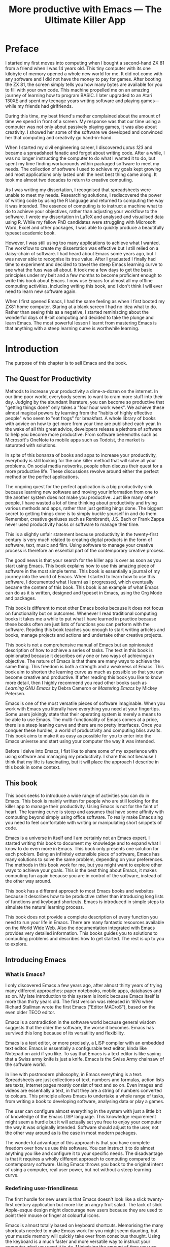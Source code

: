 #+LaTeX_CLASS: ebook
#+TITLE: More productive with Emacs --- The Ultimate Killer App
#+PROPERTY: header-args :results silent
#+TODO: DRAFT EDITED FINAL
#+OPTIONS: todo:nil

#+BEGIN_EXPORT latex
%\includepdf[fitpaper=true]{"EmacsCover"}
\frontmatter
\title{\textbf{\Huge{}Emacs, the Ultimate Productivity App}\vspace{2cm}\\
\textbf{The Swiss-Army Chainsaw of Productivity Software}\vspace{4cm}}
\author{Peter Prevos\vspace{3cm}}
\date{}
\maketitle
\begin{center}
\setlength{\unitlength}{1mm}
\begin{picture}(20,18)
\put(0,4){\shortstack[r]{Third\\Hemisphere\\Publishing}}
\end{picture}
\includegraphics[height=18mm]{~/Documents/Third Hemisphere/Images/brain.jpg}
\par\end{center}
\thispagestyle{empty}
\pagebreak{}
\thispagestyle{empty}
\noindent\begin{minipage}[t]{1\columnwidth}
\begin{center}
\ccLogo{}{\footnotesize{} Peter Prevos (2018)}
\par\end{center}{\footnotesize \par}
\begin{center}
\emph{\footnotesize{}Third Hemisphere Publishing}{\footnotesize{},
Kangaroo Flat, Australia}\\
\par\end{center}{\footnotesize \par}
\begin{center}
{\footnotesize{}This work is licensed under a Creative Commons }\emph{\footnotesize{}Attribution-Share
Alike}{\footnotesize{} 3.0 Australia License. You are free to share\textemdash to
copy, distribute and transmit the work under the following conditions: }
\par\end{center}{\footnotesize \par}
\begin{center}
\ccAttribution{\footnotesize{} }\emph{\footnotesize{}Attribution}{\footnotesize{}:
You must attribute the work in the manner specified by the author
(but not in any way that suggests that they endorse you or your use
of the work).}
\par\end{center}{\footnotesize \par}
\begin{center}
\ccShareAlike{\footnotesize{} }\emph{\footnotesize{}Share Alike}{\footnotesize{}:
If you alter, transform, or build upon this work, you may distribute
the resulting work only under the same or similar license to this
one.}
\par\end{center}{\footnotesize \par}
\begin{center}
{\footnotesize{}Written in Emacs \href{https://orgmode.org/}{Org Mode}. \\ Typeset in \LaTeX.}\\
{\footnotesize{}Cover design by Angie at }\emph{\footnotesize{}pro\_ebookcovers}{\footnotesize{}.}\\
{\footnotesize{}\href{https://lucidmanager.org}{lucidmanager.org}}
\par\end{center}{\footnotesize \par}
\end{minipage}
\newpage{}
\tableofcontents*
#+END_EXPORT
* DRAFT Preface
I started my first moves into computing when I bought a second-hand ZX 81 from a friend when I was 14 years old. This tiny computer with its one kilobyte of memory opened a whole new world for me. It did not come with any software and I did not have the money to pay for games. After booting the ZX 81, the screen simply tells you how many bytes are available for you to fill with your own code. This machine propelled me on an amazing journey of learning how to program BASIC. I later upgraded to an Atari 130XE and spent my teenage years writing software and playing games---while my friends had girlfriends.

During this time, my best friend's mother complained about the amount of time we spend in front of a screen. My response was that our time using a computer was not only about passively playing games, it was also about creativity. I showed her some of the software we developed and convinced her that computing and creativity go hand-in-hand. 

When I started my civil engineering career, I discovered /Lotus 123/ and became a spreadsheet fanatic and forgot about writing code. After a while, I was no longer instructing the computer to do what I wanted it to do, but spent my time finding workarounds within packaged software to meet my needs. The collection of software I used to achieve my goals kept growing and most applications only lasted until the next best thing came along. It took me almost two decades to return to creative computing.

As I was writing my dissertation, I recognised that spreadsheets were unable to meet my needs. Researching solutions, I rediscovered the power of writing code by using the R language and returned to computing the way it was intended. The essence of computing is to instruct a machine what to do to achieve your objectives, rather than adjusting your workflow to the software. I wrote my dissertation in \LaTeX and analysed and visualised data using R. While my fellow PhD candidates were struggling with Microsoft Word, Excel and other packages, I was able to quickly produce a beautifully typeset academic book.

However, I was still using too many applications to achieve what I wanted. The workflow to create my dissertation was effective but I still relied on a daisy-chain of software. I had heard about Emacs some years ago, but I was never able to recognise its true value. After I graduated I finally had time to experiment and decided to travel the steep Emacs learning curve to see what the fuss was all about. It took me a few days to get the basic principles under my belt and a few months to become proficient enough to write this book about Emacs. I now use Emacs for almost all my offline computing activities, including writing this book, and I don't think I will ever need to learn new software again.

When I first opened Emacs, I had the same feeling as when I first booted my ZX81 home computer. Staring at a blank screen I had no idea what to do. Rather than seeing this as a negative, I started reminiscing about the wonderful days of 8-bit computing and decided to take the plunge and learn Emacs. The most powerful lesson I learnt from mastering Emacs is that anything with a steep learning curve is worthwhile learning. 
\mainmatter
* DRAFT Introduction
:NOTES:
The purpose of this chapter is to sell Emacs and the book.
:END:
** DRAFT The Quest for Productivity
Methods to increase your productivity a dime-a-dozen on the internet. In our time poor world, everybody seems to want to cram more stuff into their day. Judging by the abundant literature, you can become so productive that "getting things done" only takes a "four hour work week". We achieve these almost magical powers by learning from the "habits of highly effective people" who seem to "eat frogs" for breakfast. A whole library of books with advice on how to get more from your time are published each year. In the wake of all this great advice, developers release a plethora of software to help you become more productive. From software behemoths such as Microsoft's OneNote to mobile apps such as Todoist, the market is saturated with solutions.

In spite of this bonanza of books and apps to increase your productivity, everybody is still looking for the one killer method that will solve all your problems. On social media networks, people often discuss their quest for a more productive life. These discussions revolve around either the perfect method or the perfect applications.

The ongoing quest for the perfect application is a big productivity sink because learning new software and moving your information from one to the another system does not make you productive. Just like many other people, I have wasted a lot of time thinking about productivity and trying various methods and apps, rather than just getting hings done. The biggest secret to getting things done is to simply buckle yourself in and do them. Remember, creative geniuses such as Rembrandt, J.S. Bach or Frank Zappa never used productivity hacks or software to manage their time.

This is a slightly unfair statement because productivity in the twenty-first century is very much related to creating digital products in the form of software, text, music and film. Using software to manage your creative process is therefore an essential part of the contemporary creative process.

The good news is that your search for the killer app is over as soon as you start using Emacs. This book explains how to use this amazing piece of software in the most simple terms. This book is essentially a journal of my journey into the world of Emacs. When I started to learn how to use this software, I documented what I learnt as I progressed, which eventually became the content of this book. This book is an example of what Emacs can do as it is written, designed and typeset in Emacs, using the Org Mode and \laTeX packages.

This book is different to most other Emacs books because it does not focus on functionality but on outcomes. Whenever I read traditional computing books it takes me a while to put what I have learned in practice because these books often are just lists of functions you can perform with the software. Reading this book teaches you enough to start writing articles and books, manage projects and actions and undertake other creative projects.

This book is not a comprehensive manual of Emacs but an opinionated description of how to achieve a series of tasks. The text in this book is opinionated because it describes only one or two ways of achieving an objective. The nature of Emacs is that there are many ways to achieve the same thing. This freedom is both a strength and a weakness of Emacs. This book aim to shorten the learning curve as much as possible so that you can become creative and productive. If after reading this book you like to know more detail, then I highly recommend you read other books such as /Learning GNU Emacs/ by Debra Cameron or /Mastering Emacs/ by Mickey Petersen.

Emacs is one of the most versatile pieces of software imaginable. When you work with Emacs you literally have everything you need at your fingertips. Some users jokingly state that their operating system is merely a means to be able to use Emacs. The multi-functionality of Emacs comes at a price, there is a steep leaning curve and there are no pretty interfaces. Once you conquer these hurdles, a world of productivity and computing bliss awaits. This book aims to make it as easy as possible for you to enter into the Emacs universe and start using your computer the way it was intended.

Before I delve into Emacs, I fist like to share some of my experience with using software and managing my productivity. I share this not because I think that my life is fascinating, but it will place the approach I describe in this book in some context.
** DRAFT This book
This book seeks to introduce a wide range of activities you can do in Emacs. This book is mainly written for people who are still looking for the killer app to manage their productivity. Using Emacs is not for the faint of heart. The learning curve is steep and assumes that have some affinity with computing beyond simply using office software. To really make Emacs sing you need to feel comfortable with writing or manipulating short snippets of code. 

Emacs is a universe in itself and I am certainly not an Emacs expert. I started writing this book to document my knowledge and to expand what I know to do even more in Emacs. This book only presents one solution for each problem. Being an infinitely extensible piece of software, Emacs has many solutions to solve the same problem, depending on your preferences. The methods in this book work for me, but you might want to explore other ways to achieve your goals. This is the best thing about Emacs, it makes computing fun again because you are in control of the software, instead of the other way around.

This book has a different approach to most Emacs books and websites because it describes how to be productive rather than introducing long lists of functions and keyboard shortcuts. Emacs is introduced in simple steps to simulate the natural learning process.

This book does not provide a complete description of every function you need to run your life in Emacs. There are many fantastic resources available on the World Wide Web. Also the documentation integrated with Emacs provides very detailed information. This books guides you to solutions to computing problems and describes how to get started. The rest is up to you to explore.
** DRAFT Introducing Emacs
*** DRAFT What is Emacs?
I only discovered Emacs a few years ago, after almost thirty years of trying many different approaches: paper notebooks, mobile apps, databases and so on. My late introduction to this system is ironic because Emacs itself is more than thirty years old. The first version was released in 1976 when Richard Stallman wrote the first Emacs ("Editor MACroS"), based on the even older TECO editor. 

Emacs is a contradiction in the software world because general wisdom suggests that the older the software, the worse it becomes. Emacs has survived this long because of its versatility and flexibility.

Emacs is a text editor, or more precisely, a LISP compiler with an embedded text editor. Emacs is essentially a configurable text editor, kinda like Notepad on acid if you like. To say that Emacs is a text editor is like saying that a Swiss army knife is just a knife. Emacs is the Swiss Army chainsaw of the software world.

In line with postmodern philosophy, in Emacs everything is a text. Spreadsheets are just collections of text, numbers and formulas, action lists are texts, internet pages mostly consist of text and so on. Even images and videos are essentially a text, in that they are a string of numbers converted to colours. This principle allows Emacs to undertake a whole range of tasks, from writing a book to developing software, analysing data or play a games.

The user can configure almost everything in the system with just a little bit of knowledge of the Emacs LISP language. This knowledge requirement might seem a hurdle but it will actually set you free to enjoy your computer the way it was originally intended. Software should adjust to the user, not the other way around as is the case in most modern packages.

The wonderful advantage of this approach is that you have complete freedom over how us use this software. You can instruct it to do almost anything you like and configure it to your specific needs. The disadvantage is that it requires a wholly different approach to computing compared to contemporary software. Using Emacs throws you back to the original intent of using a computer, real user power, but not without a steep learning curve. 
*** DRAFT Redefining user-friendliness
The first hurdle for new users is that Emacs doesn't look like a slick twenty-first century application but more like an angry fruit salad. The lack of slick Apple-esque design might discourage new users because they are used to point their mouse or finger at colourful icons.

Emacs is almost totally based on keyboard shortcuts. Memorising the many shortcuts needed to make Emcas work for you might seem daunting, but your muscle memory will quickly take over from conscious thought. Using the keyboard is a much faster and more versatile way to instruct your computer what you want it to do. Minimising the amount of time you use your mouse is also reduces the risk or Repetitive Strain Injury..

Contemporary software follows the "What You See is What You Get" (WYSYWIG) principle. Graphical interfaces simulate the physical world by making things look like pieces of paper on a desktop. You point click and drag documents into folders, documents appear as the would on paper and when you are done they go into the rubbish bin.

Emacs and similar text editors use the "What You See is What You Want" (WYSIWYW) principle. As I am writing this book I don't see what it will look like in printed form as you would using Microsoft Word. In Emacs I only see text, images and some small bits of code to instruct the computer how to typeset the document. This allows me to focus on writing and producing text instead of worrying about the end product. 

The What-You-See-Is-Whay-You-Get approach distracts the mind from the text and lures the user into fiddling with formatting. A lot of office time is wasted trying to format or typeset documents, time that could be spend producing content. Following the Emacs way will help you become more productive by worrying about the design of the document until after you complete the text. As I am writing this book, it only takes a few keystrokes to convert the flat text into a fully formatted pdf ebook, ready for distribution.

True user friendliness only exists when the user has full control over the software. Emacs allows you to do exactly that, which is the way computing was intended.
*** DRAFT The learning curve
The second hurdle is that when you first open Emacs, all you see is a splash screen. To make Emacs work for you, you will need to learn the basics principles of using the editor and learn some of the many associated add-on packages. 

One of the main strengths of Emacs is that it is almost infinitely extensible. Emacs is not just a text editor, it also has its own programming language. This language allows users to have develop extensions to Emacs that move its functionality far beyond a text editor.

This books helps you navigate this learning curve by only explaining the basic functionality you need to become productive, rather than providing a comprehensive overview of its functionality.
*** DRAFT The Swiss-Army Chainsaw
Emacs is my note taking application, I am writing this book in Emacs, I have spreadsheets in Emacs, develop data science code in R, play music, read books, manage files, and so on. While Emacs is primarily used by software developers, it can be used for a whole lot more. Anyone who works professionally or creatively with text and numbers will find something of value in Emacs.

There are several major advantages of using Emacs as a replacement for most of your computing needs: 
1. One piece of software to manage most of your computing activities makes you more productive because you only need to master one system. Emacs has been around for decades and its open structure allows it to be around for several more.
2. All your information is stored in a simple text file. You will never have any problems with compatibility due to esoteric file formats that render your accessible only by one piece of software.
3. You can modify everything in the software to make it suit your specific workflow. 
4. Emacs runs on all the major operating systems: Windows, GNU/Linux and Apple's OS X.
5. Emacs is open source and supported by a large group of people. Help is always easy to get.
**** TODO Limitations of Emacs
After singing the praises of this multi-functional editor you would almost think that Emacs is the omnipotent god of software. 

Being a text editor, opportunities to create graphics in Emacs are limited. You can display images and integrate them with text, but Emacs has limited functionality to create or modify graphical files. If you need to manage photograph then perhaps you should consider using GIMP (GNU Image Manipulation Program).

Emacs is also not quite ready for the age of cloud computing. 
* DRAFT Getting Started
:NOTES:
Introduction to using Emacs and how it is different from standard contemporary software. 
:END:
Before we can start creating new books, software, poetry or whatever else your creative mind wants to produce, we need to understand some of the basic principles of Emacs. This chapter introduces the basic terminology and skills you need to know to enjoy the remainder of the book.
** Installing Emacs
Emacs is available for the three most common desktop operating systems, Linux, Windows and OS X. Each of these has some different methods to install the software. The descriptions below get you started with installing Emacs.
*** Windows
*** Apple OS X
David Caldwell maintains the Emcas for OS X version.
*** DRAFT GNU/Linux
All major Linux distributions contain a version of Emacs which you can install the same way you install all other software. Some distributions also contain compiled versions of Emacs packages. The advantage of using these complied versions over installing them within Emacs is that your operating system will keep your software up to date. The disadvantage of this method is that these compiled packages are often several versions behind the most recent version. In Ubuntu, simply use the Software installer and search for Emacs. Make sure you install the GTK+ version, which works best with the default Gnome window manager. Please consult the relevant documentation for other distributions.
** DRAFT First steps
Let's start Emacs and delve into your new computing environment. When you open Emacs for the first time, you are greeted by a splash screen. This splash screen gives access to a tutorial, a guided tour and the manual. You can follow these links at your leisure.

You can remove the splash screen by pressing =q=, which will take you to the scratch buffer. A buffer is a text in the Emacs memory and the scratch buffer is your personal scratch pad, which is enabled by default. This buffer is not saved and is used for taking temporary notes. The scratch buffer is eased whenever you close Emacs, no questions asked.

If you want to prevent the splash screen from appearing again, you'll need to modify your 'init file'. This file, named =init.el= is located in the =.emacs.d= folder and it is the central configuration file that turns Emacs into your bespoke personal digital assistant. This file makes the software work they way you want to, instead of you working the way the software designers intended.

Emacs also recognises other files as the init file. Many books and websites use the =.emacs= file in your home folder. Using the =init.el= file in your =.emacs.d= folder is the preferred method because this keeps all your Emacs configuration in one folder.

Your init file will steadily grow over time as the ultimate form of computing self-expression. Many Emacs users share their init files to show other users how they make their software work for them. Several authors have published starter kits with prefabricated init files for beginners. While these starter kits sound like a great idea, it is best to create your own configuration step-by-step so you fully understand what is inside it. This book teaches you how to create an init file one step at a time.

To create a new init file, type control X, followed by control F. At the bottom of the screen, the 'mini buffer', you'll now see the words =Find file: ~/= (Figure *). Now type =.emacs.d/init.el= and hit enter. If this file already exists, then Emacs will open it. If this file does not exist, then Emacs will create an empty buffer.

#+CAPTION: Finding or creating a new file.
[[file:Images/find_file.png]]

The init file is written in the Emacs LISP language. You will need some rudimentary skills in this language to optimise the configuration. If you like to never see the splash screen again when you start Emacs, then write the following lines in your newly created file:

#+BEGIN_SRC emacs-lisp
;; Hide splash screen
(setq inhibit-startup-screen t)
#+END_SRC

The first line starts with two colons which means it is a comment to help the reader understand the content of the file. The second line is Elisp code that means the variable =inhibit-startup-screen= is set to true. This code instructs Emacs to inhibit the startup screen when the program is loaded.

Save the file with control-S and you are done. The next time you start Emacs the splash screen will no longer appear. You have just taken your first step into developing your personal Emacs configuration file.
** Using Emacs
A main hurdle for the casual user is that to use Emacs effectively, you need to memorise many keyboard shortcuts and commands. The vast majority of functions are available through a menu structure that can be accessed with a mouse, but most experienced Emacs users prefer to use the keyboard shortcuts. For modern computer users it might seem strange to ditch the mouse, but there are some great advantages to use the keyboard over the point-and-click method. If your hands don't have to move away from the keyboard to grab the mouse and find the appropriate icon, you will be a lot more productive. After a while, the complex keyboard shortcuts will become part of your muscle memory, allowing you to very quickly produce and edit text.

Emacs is the oldest piece of software still under development. The gradual evolution of this system means that it has several vestigial functions. Just like human beings still have traces of gills from our evolutionary ancestors, so does Emacs use terminology that is different to contemporary standard computing vocabulary.

For example, to open a file is called visiting a file. Pasting a text is yanking and cutting a text is the same as killing it. Perhaps the old Emacs terminology is a bit more poetic that the standard words used these days.

Emacs is so old that it was used in a time when keyboards did not have arrow keys. Also functionality, such as copying, cutting, pasting and undo work different to what the average computer user knows. As most users are accustomed to using arrow keys to move around and select text, use control Z to undo, control C to copy and so on, your first task in Emacs is to enable CUA Mode.

CUA mode, or Common User Access mode, uses key combinations that are familiar to most computer users. To activate CUA mode you can use your mouse one last time. Select the CUA style from the Options menu and save the Options.
:NOTES:
Add context to CUA.
:END:

All Emacs documentation uses a standardised notation to describe keyboard bindings. For example, =C-c= means pressing the control key and the c key. 

In CUA mode, the following key bindings are available:
- =C-c= Copy
- =C-v= Paste
- =C-x= Cut
- =C-z= Undo
- 

More detail on the CUA bindings can be found on the [[https://www.gnu.org/software/emacs/manual/html_node/emacs/CUA-Bindings.html#CUA-Bindings][Emacs online manual]].

Another important key is the meta key. On Apple computers this is the command key and on most other computers the left Alt key. In Emacs documentation this is noted as =M= (meta) and =M-x= means you press the meta key and x keys.

Now for some fun and practice. Type =M-x tetris <return>= and start playing the legendary game of Tetris. yes, Emacs can also play games!

If you are ever stuck, you can press the =ESC= key three times or use =C-g= to escape from a wrong command.
** Buffers and files
All texts that you create with Emacs are stored in buffers, which you can store as a file. Emacs buffers and files are related but yet they are separate entities. A buffer can become a file and a file can become a buffer.

This cryptic statement basically means that you work in buffers, which are unsaved files.

In Emacs language, 

When Emacs open a file it is stored in a buffer.
** Frames and Windows
When you open Emacs without any configuration, it will display a single window within a frame. This terminology is the reverse of other software and is one of the many vestigial words in the Emacs vocabulary.

You can change the number of windows and their configuration in a frame with three basic keyboard shortcuts:
- =C-x 1=: Maximises the current window.
- =C-x 2=: Split the current window horizontally in half
- =C-x 3=: Split the current window vertically in half

When, for example executing these three commands in succession, the frame will have three windows with all the same buffer. Two windows side by side, on top of a wider window on the bottom. To remove the active windows, use the =C-x 0= shortcut. If you add this to the previous sequence, your screen will now be spilt horizontally in half. You can keep splitting windows until they become to small o display information.

To move between windows, use the =C-x o= key binding. This will move the cursor in clockwise fashion around the windows. This can be a bit clumsy if you use a lot of open windows. 

This functionality is further discussed in the later chapters to show how you can configure your screen top optimise productivity.
** Line Wrapping

To enable visual line wrapping

=(global-visual-line-mode 1)=

** Package Repositories
The real power from using Emacs comes from the thousands of packages that are available to extend its functionality.

*** ELPA
GNU ELPA is the official GNU Emacs package repository. It's the only one enabled by default, which means that it has the greatest reach. At the same time, submitting a package there is a bit of a hassle and requires an FSF copyright assignment, which means it has a relatively limited selection of packages.[REWRITE]

*** MELPA (Milkypostman’s Emacs Lisp Package Archive)
#+BEGIN_SRC emacs-lisp

#+END_SRC
*** GitHub
** Themes
Personal tastes are beyond disputation, especially concerning colours. When it comes to working on a computer, some people like dark background while other people prefer the more common light background. To change a theme in Emacs 

When you type =M-x customize-themes=, Emacs switches to a buffer named *Custom Themes*. From there you can select a theme and hit enter to use it in your current session. If you like your chosen theme, then type =C-x C-s= to save it to your configuration file.

Emacs ships with several pre-installed themes. If you like to test different ones, you can download them from the various package repositories or GitHub.
** Org Mode
Just like many other Open Source packages, such as $/LaTeX$ and R, a massive library of packages is available to help you being productive. Although Apple is credited for inventing the App Store, it was really developed by open source communities.

One of the most often used packages is Org Mode. This Emacs extension helps you to manage your projects and actions and is a great text editor to develop a personal Wiki, write papers and books or websites. Much of the content of this book revolves around Org Mode.
* Composing Prose
:NOTES:
How to write text in Emacs, focusing on Org Mode, introducing other modes. 
:END:
** Introduction
Microsoft Word has dominated the writing world for several decades now. When I started my career, everybody used Wordperfect on a simple text screen with a blue background. ** limited formatting shown on the screen. When Microsoft released the first version of Word with its What You See is What You Get (WYSIWYG) philosophy, everybody quickly switched over.

Before I started writing in Emacs Org Mode I used a range of word processors and most recently Scrivener. This chapter shows how you can use Emacs and Org Mode to write different types of text with the same, if not better functionality than the more popular alternatives. I use Org Mode to write this book, I also use it to write blog articles, journal articles and research notes.
** Writing text
Being a text editor, writing text is obviously the core activity for Emacs. Not all texts are the same and this chapter 

To start a new text simply type =C-x C-f=. 

After you give this command, Emacs will ask you to type in a name in the mini buffer. Fow now, use 

You now start typing whatever it is you like to type.
** Writing Modes
One of the principles in postmodern thinking is that everything is a text. The core principle of these words is that there are no certainties, only interpretations. Interestingly, a guiding principle of Unix-based operating systems is that everything is a text file. 

This deep philosophical principle applies to Emacs because very text file needs is interpreted. Emacs can interpret different text files in different ways by using major and minor modes.

A major mode controls how a buffer behaves. A text file could be a movie script, a to-do list, the next great novel, computer code or whichever way you express your creativity. In commercial software, each of these files could be a different file type that you can only read in the software it was created in. In Emacs, everything is a text file and everything is interpretation. Fountain mode helps you write movie or theatre scripts, Org Mode excels at managing your to-do lists and creative writing and there are various major modes for writing code.

Each major mode has different specialised functions and 

You don't have to 

Each buffer can only have one major mode operating at a time, but it can have several minor modes. A minor mode provides optional extras, such as flyspell for on-the-fly spell checking and *.

Org Mode is arguably the most versatile major mode in Emacs and a large portion of this book describes how to use this software. Org Mode is so powerful that some people, like myself, started using Emacs just to be able to use Org Mode.
*** Getting Started with Org Mode
This software was originally developed by Carsten Dominik, professor of astronomy at the University of Amsterdam, in 2003. Since then, many others have developed the software and it is currently maintained by Bastien Guerry.



To start an Org file simply create a file with a =.org= extension and start writing, for example =C-x C-F test.org <Enter>=.
**** Outlining
Almost all texts are hierarchical. Books have chapters, sections and paragraphs, articles have headings, poems have verses and so on. Org Mode is essentially an outlining tool. To start a new heading, simply write an asterisk as the first character, followed by a space. To create any deeper levels, simply add more stars.

#+BEGIN_TEXT
** Focusing 
Pressing =S-TAB= will collapse the whole document, showing only the level one headings. Pressing =S-TAB= once again will show the headings, and repeating it for a second time reveals the whole document.
** Improving the look
*** Declutter your screen
If you don't like the look of so many stars in your buffer, you can hide them using the indent minor mode. This minor mode replaces all leading stars with spaces when viewing the org file in Emacs.

=* Top level headline             |    * Top level headline=
=** Second level                  |      * Second level=
=*** 3rd level                    |        * 3rd level=
=some text                        |          some text=
=*** 3rd level                    |        * 3rd level=
=more text                        |          more text=
=* Another top level headline     |    * Another top level headline=

*** Using Org mode to write prose
If you like to hide the duplicate asterisks and indent the entries, then add the following lines to your init file:

#+BEGIN_SRC emacs-lisp
(setq org-hide-leading-stars t
      org-startup-indented t)
#+END_SRC
*** Using bullets instead of the asterisk
You can also replace the start with a set of icons to your own liking. The =org-bullets= package in MELPA replaces the asterisks with UTF-8 characters, such as squares, diamonds and bullets.


The list of characters is cycled when the level is deeper that what you specified.
*** Line spacing and wrapping
Changing the line spacing in a buffer is not straightforward in naked Emacs. 

=M-x eval-expression=

=(setq line-spacing 3)=


(add-hook 'org-mode-hook 'turn-on-visual-line-mode)

*** Font 
Add =(setq org-hide-emphasis-markers t)= to your .emacs file to hide the markup symbols so that for example =/this text/= will be shown as /this text/ on your screen.

** Navigating your document
*** Focus
It is easy to get lost in a sea of words on yo screen and some simple keystrokes can help you focus your eyes. Keying =C-l= will move the line hat your cursor is on to the centre of the screen. If you quickly repeat these keystrokes then the cursor will move to the top of the screen. If you do this three times in a row, the cursor moves to the bottom of the screen.

Including the meta key by pressing =C-M-l= will heuristically recenter the screen to ensure that the paragraph you are writing is still on the screen, if possible. I use this command quite regularly to find my way back to where I was or when working close to the bottom of the screen.

:NOTES:
scroll-lock-mode
centered-cursor mode
:END:
** Spell check
Without the blessing of automated spell checkers, my writing would be absolutely awful. Perhaps I can use the fact that English is my second language as an excuse, but i am simply a lazy speller.

Emacs does have spell checking facilities but you need to configure 

Flyspell

=(add-hook 'org-mode-hook 'turn-on-flyspell)=

** Note taking
*** Capture templates
[[http://sachachua.com/blog/2015/02/learn-take-notes-efficiently-org-mode/][Learn how to take notes more efficiently in Org Mode –]]
*** Drawers
Org Mode has a very nifty system called drawers. These are sections of text that can be used for a range of purposes. I mainly use drawers to add notes to a text that I am writing. These are usually notes about the purpose of a section, maximum word count or any other useful information.
** Counting Words
Counting words is a basic activity when writing books or articles. Your teacher, lecturer or publisher might have expectations about the number of words in your work. As a writer I also like to keep track of the number of words in each section of my book to ensure a balance between each of the sections and chapters.

Emacs can count words out of the box. The =count-words= function counts the number of lines, words and characters in a buffer. You can also count words more precisely with the =count-words-region= (=M-===). If you use this command without selecting a region the result will be the number of words before the point up to the start of the paragraph.

In Org Mode you can quickly select the subtree you are working with with =C-c @= and then count the words.

The =org-wc= package provides is a useful add-on to Org Mode. This package  shows the word count per heading line, summed over each of the sub-headings.  This software is developed to be fast, so it doesn't check too carefully what it’s counting.


The word count is displayed at the end of each heading. As soon as you start typing again, the word count disappears. 
** Images
** Exporting your work
Org mode has excellent export facilities to covert your files to HTML, PDF (using $\LaTeX$) and OFT files, which can be read in Microsoft Word.
*** Typography

=(setq org-export-with-smart-quotes t)=

*** $\LaTeX$
Documents in html or standard flat text are not suitable to be used as a book. When I write books that need to be printed or ebooks in PDF I use $\LaTeX$, a document typesetting system that produces beautifully formatted publications. Not that it is pronounced Lateks because the last letter is a Greek chi so it should sound like 'Latech'. This technology was developed in the 1980s when computer scientist Donald Knuth wanted to write books on his computer.

Org Mode can export your work in PDF by using the $\LateX$ system. By default, the org file is exported using the book template but you can also write your own 

Using Org Mode to write $\LaTeX$$ is much easier than using a native editor because you don't have to include complex mark-up commands and use the 

If you want to insert $\LaTeX$ 
** Other Writing Types
*** Journaling
Org Mode is also good at helping you managing a journal or diary.
*** Blogging
*** Theatre and Film Scripts
If you fancy yourself a script writer ready to develop the next blockbuster or critically acclaimed film, then you need Fountain mode. Scripts for theatre, television and film has a very specific format, based on the old typewriter look. There are many pieces of expensive software on the market to help writers confirm with this format

When you install Fountain mode, any file with the =.fountain= extension will be interpreted as a script. The text can be exported to many formats, such as PDF to share your work with others.
** Distraction-Free Writing
*** DRAFT Clean interface
Writing takes full concentration to produce creative prose, which applies to fiction, non-fiction and writing code. Code is after all, in the words of the great Donald Knuth, poetry. Distractions are the natural enemy of concentration and while your computer is your most important writing tool, it can also be a source of distractions.

Distraction-free writing means that your computer screen is free of clutter and, just like an old typewriter, only shows the text that you are working on. Emacs is quite distraction-free out of the box but you can fine tune some settings to 

[[https://github.com/rnkn/olivetti][Olivetti]] is a simple Emacs minor mode that facilities distraction-free writing. The name Olivetti derives from the famous typewriter brand.

You activate Olivetti mode with the =M-x olivetti-mode= command. This minor mode reduces to width of the text to seventy characters and centres the text in the middle of the window. The width of the text is changeable with the =M-x olivetti-set-with= command or =C-c \=.

You can remove further distractions by hiding the icon toolbar, the menu bar and the scroll bar. The code lines below achieve all of this. You can enter these in your init file if you like Emacs to start in this way. If you type =M-x menu-bar-mode <RET>= Emacs will toggle between switching the menu bar on and off. The tool bar and the scroll bars are disabled with =M-x tool-bar= or =M-x scroll-bar-mode=.

The next step to distraction-free writing is to disable any visual or audible notifications from your software. If you like to have some non-distracting background noise you can try some instrumental music from one of the many ambient noise websites. Chapter ** explains how to play music with Emacs.
*** DRAFT Managing distractions
When you are writing an important text it is inevitable that you mind wanders off to a different topic and all of a sudden you remember that you need to order theatre tickets. 

Don't break your workflow but write it down and move on with your more creative work. Some authors keep a distraction notebook handy to write down anything that can be dealt with after your writing session.

Org Mode provides a built-in distraction notebook with capture templates. To enable this functionality, add the following to your =init.el= file:

#+BEGIN_SRC emacs-lisp
(global-set-key "\C-c c" 'org-capture)
(setq org-capture-templates 
	'(("d" "Distraction" entry (file+headline "~distractions.org" "Notes")
	 "* %?\n%T"))
)
#+END_SRC

This functionality has no default keybinding and Org Mode recommends using =C-cc=. The next line defines a minimal setup that simply adds all your distractions to the =distractions.org= file in your home folder plus a timestamp. Org Mode has extensive functionality for capture templates, which is described in more detail in the chapter about Getting Things Done.

When you are now in the middle of writing text and remember that you need to research something or put the rubbish bins out, simply press =C-c c= and =d= to enter your distraction. When done, use =C-c C-c= to save the entry and continue with your train of thought.
*** Integrating TODO items
Org Mode is in first instance a system to manage your activities and it has extensive functionality for managing projects.

When writing a piece of text it is not uncommon that you realise that you forgot to research a topic. Don't let this omission break your flow but either add a distractions, as described in the previous paragraph, or turn a heading into a to-do item by pressing =S-right=. You will now see the words TODO next to the heading.

=* TODO Introduction*=

The chapter about Getting Things Done explains how to list all these items into an agenda to manage your writing projects.

* Publishing
:NOTES:
Using Org Mode to publish books, articles and blogs
:END:
** Create books
** Reading pdf files
** Bibliographies
* Your Second Brain
:NOTES:
A personal wiki
:END:
Org Mode is a very versatile major mode that by itself is worth switching to Emacs for. I use Org Mode for almost all Emacs activities. Most of my org files are pages full of notes about various topics. These files form a personal wiki with links between topics, images, external resources and whatever else I want to dump into an organised chaos.
** Basic setup
Before you can use org Mode effectively you should set some default keyboard shortcuts that are not defined at startup. The Org Mode manual recommends the following configuration for your init file. I strongly recommend using these defaults because they are often referenced in documentation.

#+BEGIN_SRC emacs-lisp
;; Default Org Mode Keyboard shortcuts
(global-set-key "\C-ca" 'org-agenda)
(global-set-key "\C-cb" 'org-iswitchb)
(global-set-key "\C-cc" 'org-capture)
(global-set-key "\C-cl" 'org-store-link)
#+END_SRC

The [[Getting Things Done]] chapter discusses the org-agenda function. The org-iswitchb function (=C-c b=) makes switching to another Org Mode buffer easier. Instead of having to choose between all open buffers, you only see the open Org Mode buffers. The org-capture function (=C-c c=) provides powerful options to capture and store information. Lastly, the the org-store-link (=C-c l=) function helps to create new hyperlinks to internal and external sources. The last three functions in this list play an important role in converting Emacs into your private version of Wikipedia.
** Personal Wiki
A Wiki is a document that multiple people

A personal Wiki is a 
** Hyperlinks
One of the main characteristics of a Wiki
Org mode documents can contain a lot of different types of links
*** Internal links
*** External links
*** Internet links
If you need to write notes about something you read, heard or saw on the internet, you can copy and paste the URL of the page as a link. Type =C-c C-l=, paste the link into the mini buffer, hit Enter and type the name of the link and close with Enter.

The =org-cliplink= package makes this process a little simpler. When you press =C-x p i= (the standard key binding),  Emacs retrieves the name of the web page and creates a link with that name. If you like to change the name of the link, then go there and press =C-c C-l= to edit the details.
*** Other links
When you write about a journal article with a DOI number (Document Object Identifier), simply type the =doi:= followed by the number, e.g. doi:10.21139/wej.2017.008. The link is automatically created and will take you straight to the journal article page.

** Searching your knowledge
** Capture ideas
Imagine you are in a boring meeting you are wading through your emails to make the most of your time. You keep your auditory system focused on what is being said and every now and then something interesting needs to be noted down. 

With Emacs you can do this without loosing your train of thought. You hit =C-c c= and another the org Capture buffer appears. After you store that note with =C-c C-c=, you can continue with responding to your emails.

The Org Capture functionality is without much doubt one of the greatest functionalities that comes shipped with Emacs. You don't need to leave the buffer you are working on and the disruption to take this note is minimal.

The org Capture functionality is extensive and this section only explains a very basic use case. In the [[Getting Things Done]] chapter adds some more use cases.

Before you can get 
* Getting Things Done
:NOTES:
- [[https://emacs.cafe/emacs/orgmode/gtd/2017/06/30/orgmode-gtd.html][Orgmode for GTD]]
:END:
** DRAFT The Productivity Quest
The quest to become more productive has become a popular past time by many people. Millions of people around the world struggle with the demands of life in the twenty-first century. Many people constantly look for ways to cram more action into their day. Self-proclaimed productivity gurus have published piles of popular books about methods to get more done in your limited available time.

All these methods boil down to some simple principles: set a goal, define the actions to achieve that goal and undertake the actions. This might sound simplistic, but it is the basic truth. The plethora of published methods discuss the details of how to manage these three steps effectively and efficiently. A central theme of these methods is how to process the enormous amount of information that people are exposed to every day.

In the slipstream of the productivity gurus, software developers have published many apps to manage the information stream of our daily lives. The internet contains many stories from people who moved from one application to the next, in search of the perfect way to manage their projects. I was one of those people, until I discovered Emacs.

Org Mode is an ideal system to help you getting things done. The Org Mode package not only allows you to write prose and code, it is in first instance developed to manage projects, actions and diaries. As with any other Emacs package, it provides virtually unlimited freedom to implement your favourite method to get stuff done. This chapter shows how to use Org Mode to manage your projects and tasks, loosely based on David Allen's /Getting Things Done/ (GTD) method. The remainder of this chapter describes how you can get your life organised in Org mode, staring from the very basics. David Allen describes iterative five steps to become more productive:

1. Capture: Empty your mind
2. Clarify: Clarify what it all means
3. Organise Place it where it belongs
4. Reflect: Reflect on your progress
5. Engage: Take action

** DRAFT Capture: Empty your mind
One of the reasons we are often not as productive as we like is because our minds are filled with issues. When our brain is full of thoughts about what we should do, we start to worry about how busy we are instead of doing the thing we need to do. David Allen says that "Our minds are for having ideas, not for holding them".

The first step to getting things done is to empty your mind. This is not a Buddhist quest for enlightenment, but a simple technique to help you focus. A brain only has a limited capacity as we can only have one thought at a time. When your brain is full of thoughts about what you should be doing, then creative and productive thoughts are suppressed. The other problem with keeping ideas in your head is the risk that they will disappear. I am sure you all recognise the experience of having the most wonderful idea when enjoying your morning shower, only to being unable to recall it half an hour later. This section explains how to download your brain into Emacs and how you can convert this information in a powerful project management tool.

Start the process by creating a new Org file (=C-x f=) and give it a suitable name. Any file name is fine, as long as it ends in =.org=. For the next twenty-five minutes, focus only on this task and write down everything that is in your head. Don't multitask, give this activity your full attention. Multitasking is the enemy of productivity because our brains can only focus on one intellectual activity at a time. The fact that magicians can so easily fool people illustrates why multitasking is a fool's errand. Perhaps you can listen to some instrumental music to keep you focused.

As you write your list, include everything you can think about; from the simplest task to your life's most ambitious goal. You will organise this list into a usable form later. The main point is to get this information out of our head and into Org Mode. Don't worry about the correct order, just write down whatever crosses your mind.

Start each item with an asterisk and press =S-RIGHT= once to convert it to a task. You will see the label =TODO= at the start of the entry. You probably have already have encountered this functionality accidentally when you tried to select text using the shift and arrow keys. If you repeat pressing =S-RIGHT=, then Org Mode cycles between =TODO=, =DONE= and no keyword. When you press =S-M-RET= at the end of the line, the next item will also become a todo item. The first part of your list might look something like this:

=* TODO Pay phone bill=
=* TODO Write a book about Emacs=
=* TDOO Book summer holiday=
=* TODO Pay gass bill=
=* TODO Learn Latin=
=* TODO And so on ...=

Don't spend any time thinking about these tasks. Don't worry yet about when you'll need to do it or in what order they need to be done. Just make sure that your mind is empty by the time you complete your list.

You'll notice that some tasks are simple quick wins, like paying a bill, while others require you to undertake a whole range of smaller tasks, such as writing a book. These larger tasks are projects and will need to be broken down in smaller tasks at a later stage.

Keep writing until your mind is empty. If the list only has about a dozen items, then your list is not complete. For most people, fifty actionable items, projects and fuzzy goals are not unusual. If you are overwhelmed by the list then don't shoot the messenger as it merely reflects your life. The following sections explain how to turn this private brainstorm into a logical system.
** Clarify: Clarify what it all means
** Organise Place it where it belongs
** Reflect: Reflect on your progress
** Engage: Take action
** Objectives, projects and actions
You next step is to start sorting the list into a logical structure. You can move Org Mode headings (those starting with asterisks) with the modify key and the arrow up or down (=M-UP=, =M-DOWN=). If you like to add headings, such as 'Chores' or 'Work', then simply add another entry without the todo keyword. 

By adding extra asterisks to the heading, Org Mode will indent it below the previous one. This way, Org Mode builds a tree of entries. A quicker way to create a hierarchy is by pressing =M-<left>= or =M-<right>=. To shift a whole subtree, use =M-S-<left>/<right>=.
** The Agenda
When you do your writing in Org Mode, as described in chapter *, you can easily add action items to each of the headings. 

When you then add the document you are writing to the list agenda files by pressing =C-[=, all actions related to your writing project that have a deadline or scheduled date will appear in your agenda. This method creates a very organic link between your work and your todo list without having to switch applications. 

*** Does org mode export remove action deadlines etc?

*** Todo list for current buffer?

*** Keeping times sheets
I occasionally lecture marketing at the La Trobe University MBA. To get paid, the university requires me to keep a time sheet. Recording a time sheet often involves guesswork because keeping the exact times when you start and stop an activity can be a time-consuming task in itself. Org Mode makes recording the amount of time you spend on a task very easy.

As soon as you start working on a task, you can start the clock with the =org-clock-in= function (=C-c C-x C-i=). When you start this function, a logbook is added to the heading in which you are working. The =org-clock-cancel= function (=C-c C-x C-q=) removes all trace of a clock in case you started it by accident. If you are so busy working away that you forget which task is currently clocked the use the =org-clock-goto= function (=C-c C-x C-j=) to jump to the task at hand. The clock is stopped when you change the status of the action to DONE or when you initiate the =org-clock-out= function (=C-c C-x C-o=).

The keyboard shortcuts for keeping time are easy to remember. All shortcuts start with =C-c C-x=, followed by control:
- =i=: Clocking in
- =q=: quit the current clock
- =j=: jump to the current clock
- =o=: clock out

#+BEGIN_SRC TEXT
:LOGBOOK:
CLOCK: [2018-09-16 Sun 20:12]--[2018-09-16 Sun 20:26] =>  0:14
:END:
#+END_SRC

Org Mode can summarise all clocked actions in a buffer using a clock table. The =org-clock-report= function (=C-c C-x C-r=) displays the clock table. By default the table only summarises the first two levels. The first line of the clock table defines the properties of the table. The =:maxlevel= variable defines the levels that need to be reported. As you can see in the example below, all time for a subtree is also accounted for in the higher trees.

#+BEGIN_SRC TEXT
#+BEGIN: clocktable :scope file :maxlevel 3
#+CAPTION: Clock summary at [2018-09-16 Sun 20:34]
| Headline                   | Time |      |      |
|----------------------------+------+------+------|
| Total time                 | 0:15 |      |      |
|----------------------------+------+------+------|
| Getting Things Done        | 0:15 |      |      |
| \_  The Agenda             |      | 0:15 |      |
| \_    Keeping times sheets |      |      | 0:15 |
#+END:
#+END_SRC

You can build the clock dynamically as you add actions to your project. The clocktable recognises many variables to fine tune how you report the time clocked in the 

This section only describes the basic functions and the [[https://orgmode.org/manual/Clocking-work-time.html][Org Mode manual]] describes all possible commands and variables in detail.
** Mobile Apps
Org Mode does come with a native 

** Further Resources
For a very thorough introduction to using Org Mode to getting things done you should watch the YouTube videos produce by Rainer König from *** in Germany. His detailed [[https://www.youtube.com/playlist?list=PLVtKhBrRV_ZkPnBtt_TD1Cs9PJlU0IIdE][Getting yourself organized with OrgMode]] series of videos cover pretty much everything you need to know.

** Final thoughts
At the end of all the thinking, writing lists in Org Mode and setting goals, the only way to be productive is to actually do the work. Emacs can facilitate the productive process, but it cannot do it for you. Three ingredients are required to be productive:
- Inspiration
- Motivation
- Discipline

Before you can be productive you need to know what it is you like to achieve and have original ideas on what that looks like. Emacs can help you with this part as the structured repository for your ideas. And if you are lacking inspiration and need some temporary reprieve from your hard work then use =M-x tetris= to help you relax.

Motivation is the key to being productive. Many people set goals because the believe that they want to be a great writer or that they want to become rich. Without motivations, these goals are useless. When you set yourself goals, but struggle to be motivated then perhaps it was not the correct gal in the first place. Many goals that we set ourselves do not follow from internal desires but from external expectations. Be brave enough to cancel a project if you fail to motivate yourself. Ask yourself why you set this goal in the first place and perhaps you'll find out that it was not a good plan in the first place.

Discipline is the last ingredient. 
the many books about productivity all promise to solve your woes by introducing hacks and tricks to help you do more with your time. Before we can decide that we are productive, we first need to know what that means. How can we distinguish between a productive and an unproductive action?

My personal definition of a productive action is any activity that contributes to an objective I set for myself. This definition allows 

Where most people go wrong is when they set themselves unrealistic objectives and start stressing about 'unproductive' activities.

* Crunching Numbers
** Calc
** Org Mode Spreadsheet
Org mode also has capabilities to manage small spreadsheets through tables that you can merge with your text. To create a table, just start a line with the | symbol and start entering values. A vertical bar separates each column, and a horizontal line is indicated by starting a line with =|-=.

=| Item    | Price |=
=|---------+-------|=
=| Apples  | 12.00 |=
=| Oranges | 22.00 |=
=|---------|-------|=
=| Total   |       |=

This will at first look messy, but as soon as you enter =Tab= or =C-c C-c=, the table will align itself, saving you the frustration of filling the cells with spaces.

| Item    | Price |
|---------+-------|
| Apples  | 12.00 |
| Oranges | 22.00 |
|---------+-------|
| Total   | :=vsum($2..$3) |
#+TBLFM: @4$2=vsum($2..$3)

The main difference between an Org table with formulas and a spreadsheet is that the formulas are listed in a line below the table and are not automatically updated.

Spreadsheets within org are great for simple applications because it can get unwieldy if you have a lot of formulas.

*** Exporting
If you need to exchange the information in an Org table with other software, then you can export the table to a CSV file.

** Data Science in Emacs
As a data scientist, I write a lot of code. Documenting code is always problematic because the text is separated from the code. This section describes how I integrate code with Org Mode files to combine my text with analysis and embed visualisations. I am assuming you know the basics of R. If you use another language to analyse information, such as Python, 

*** Reproducibility and literate computing

*** Emacs Speaks Statistics


I have successfully used RStudio for several years for all my data science work. RStudio is a fantastic piece of software that makes working with the R language a breeze. In my journey to maximise using Emacs for all my computing needs

The Emacs Speaks Statistics package in Emacs (=ESS=)

The 

**** Installing and initialising ESS

**** k
The underscore key in =ESS= is mapped to 

When you need to actually use an underscore, you have to press the key twice.


*** Org Babel

https://orgmode.org/manual/Code-evaluation-security.html

*** Integrating Python

*** Other Languages

* Surfing the Web
* Communicate with the world
** Email
** Social Media
* Managing Information
** Managing files
* Having fun
After all this had work writing prose, building a second brain, getting things done and crunching numbers, it is time to have some fun with Emacs. Not only can this software help you with almost any task you can perform on a computer, Emacs also comes shipped with several games and can act as a multi media player.
** Games
Computer games are a generally a distraction from being productive, but not all distraction is useless. Sometimes the mind needs to be allowed to wander to become more creative. When you are in the middle of a game and have a great idea, just hit =C-c c= to capture the idea to your inbox, store it and keep playing.
*** Tetris
Everybody who has ever used a computer will most certainly know about Tetris. Since it was released in 1984, 170 million copies of the game have been sold. Russian computer engineer Alexey Pajitnov developed it while he worked for the Academy of Science of the Soviet Union in Moscow. It was one the few capitalist successes to come from the former communist Soviet Union.

The shapes in Tetris are /tetrominoes/, which are geometric shapes composed of four orthogonally-connected squares. Tetris is the arcade version of the mathematical problem of tiling a space with a random set of tetromimoes. The name Tetris is a portmanteau of the words tetrominoes and tennis.

The Emacs open source clone of Tetris was developed by Glynn Clements. To start playing Tetris on Emacs, =M-x tetris=. You can manoeuvre the falling blocks with the arrow keys. The space bar drops the block and the =p= key pauses the game. If while playing you remind yourself that this is an unproductive use of your time then hit the =q= button to get back to work.

#+CAPTION: About to smash me personal record in Tetris.
[[file:tetris.png]]

*** Sokoban
*** Psychologist
If macs starts stressing you out than perhaps you like to speak to your own personal therapists. No need to book an expensive expert
** Music
** Videos
* The future of Emacs
